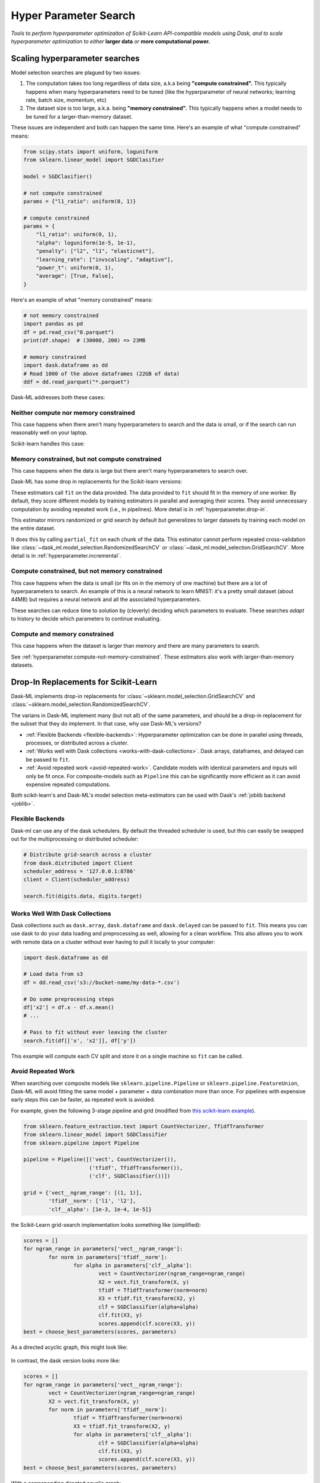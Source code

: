 Hyper Parameter Search
======================

*Tools to perform hyperparameter optimizaiton of Scikit-Learn API-compatible
models using Dask, and to scale hyperparameter optimization to either* **larger
data** *or* **more computational power.**

Scaling hyperparameter searches
-------------------------------

Model selection searches are plagued by two issues:

1. The computation takes too long regardless of data size, a.k.a being
   **"compute constrained".** This typically happens when many hyperparameters
   need to be tuned (like the hyperparameter of neural networks; learning rate,
   batch size, momentum, etc)
2. The dataset size is too large, a.k.a. being **"memory constrained".** This
   typically happens when a model needs to be tuned for a larger-than-memory
   dataset.

These issues are independent and both can happen the same time. Here's an
example of what "compute constrained" means:

.. code:: python

   from scipy.stats import uniform, loguniform
   from sklearn.linear_model import SGDClasifier

   model = SGDClasifier()

   # not compute constrained
   params = {"l1_ratio": uniform(0, 1)}

   # compute constrained
   params = {
       "l1_ratio": uniform(0, 1),
       "alpha": loguniform(1e-5, 1e-1),
       "penalty": ["l2", "l1", "elasticnet"],
       "learning_rate": ["invscaling", "adaptive"],
       "power_t": uniform(0, 1),
       "average": [True, False],
   }

Here's an example of what "memory constrained" means:

.. code:: python

   # not memory constrained
   import pandas as pd
   df = pd.read_csv("0.parquet")
   print(df.shape)  # (30000, 200) => 23MB

   # memory constrained
   import dask.dataframe as dd
   # Read 1000 of the above dataframes (22GB of data)
   ddf = dd.read_parquet("*.parquet")


Dask-ML addresses both these cases:

Neither compute nor memory constrained
^^^^^^^^^^^^^^^^^^^^^^^^^^^^^^^^^^^^^^

This case happens when there aren't many hyperparameters to search and the data
is small, or if the search can run reasonably well on your laptop.

Scikit-learn handles this case:

.. autosummary::
   sklearn.model_selection.GridSearchCV
   sklearn.model_selection.RandomizedSearchCV

Memory constrained, but not compute constrained
^^^^^^^^^^^^^^^^^^^^^^^^^^^^^^^^^^^^^^^^^^^^^^^

This case happens when the data is large but there aren't many hyperparameters
to search over.

Dask-ML has some drop in replacements for the Scikit-learn versions:

.. autosummary::
   dask_ml.model_selection.GridSearchCV
   dask_ml.model_selection.RandomizedSearchCV

These estimators call ``fit`` on the data provided. The data provided to
``fit`` should fit in the memory of one worker. By default, they score
different models by training estimators in parallel and averaging their scores.
They avoid unnecessary computation by avoiding repeated work (i.e., in
pipelines). More detail is in :ref:`hyperparameter.drop-in`.

This estimator mirrors randomized or grid search by default but generalizes to
larger datasets by training each model on the entire dataset.

.. autosummary::
   dask_ml.model_selection.IncrementalSearchCV

It does this by calling ``partial_fit`` on each chunk of the data.  This
estimator cannot perform repeated cross-validation like
:class:`~dask_ml.model_selection.RandomizedSearchCV` or
:class:`~dask_ml.model_selection.GridSearchCV`. More detail is in
:ref:`hyperparameter.incremental`.

.. _hyperparameter.compute-not-memory-constrained:

Compute constrained, but not memory constrained
^^^^^^^^^^^^^^^^^^^^^^^^^^^^^^^^^^^^^^^^^^^^^^^

This case happens when the data is small (or fits on in the memory of one
machine) but there are a lot of hyperparameters to search. An example of this
is a neural network to learn MNIST: it's a pretty small dataset (about 44MB) but requires a neural network and all the associated hyperparameters.

.. autosummary::
   dask_ml.model_selection.HyperbandSearchCV
   dask_ml.model_selection.SuccessiveHalvingSearchCV

These searches can reduce time to solution by (cleverly) deciding which
parameters to evaluate. These searches *adapt* to history to decide which
parameters to continue evaluating.

Compute and memory constrained
^^^^^^^^^^^^^^^^^^^^^^^^^^^^^^

This case happens when the dataset is larger than memory and there are many
parameters to search.

See :ref:`hyperparameter.compute-not-memory-constrained`. These estimators also
work with larger-than-memory datasets.

.. _hyperparameter.drop-in:

Drop-In Replacements for Scikit-Learn
-------------------------------------

Dask-ML implements drop-in replacements for
:class:`~sklearn.model_selection.GridSearchCV` and
:class:`~sklearn.model_selection.RandomizedSearchCV`.

.. autosummary::
   dask_ml.model_selection.GridSearchCV
   dask_ml.model_selection.RandomizedSearchCV

The varians in Dask-ML implement many (but not all) of the same parameters,
and should be a drop-in replacement for the subset that they do implement.
In that case, why use Dask-ML's versions?

- :ref:`Flexible Backends <flexible-backends>`: Hyperparameter
  optimization can be done in parallel using threads, processes, or distributed
  across a cluster.

- :ref:`Works well with Dask collections <works-with-dask-collections>`. Dask
  arrays, dataframes, and delayed can be passed to ``fit``.

- :ref:`Avoid repeated work <avoid-repeated-work>`. Candidate models with
  identical parameters and inputs will only be fit once. For
  composite-models such as ``Pipeline`` this can be significantly more
  efficient as it can avoid expensive repeated computations.

Both scikit-learn's and Dask-ML's model selection meta-estimators can be used
with Dask's :ref:`joblib backend <joblib>`.

.. _flexible-backends:

Flexible Backends
^^^^^^^^^^^^^^^^^

Dask-ml can use any of the dask schedulers. By default the threaded
scheduler is used, but this can easily be swapped out for the multiprocessing
or distributed scheduler:

.. code-block:: python

    # Distribute grid-search across a cluster
    from dask.distributed import Client
    scheduler_address = '127.0.0.1:8786'
    client = Client(scheduler_address)

    search.fit(digits.data, digits.target)


.. _works-with-dask-collections:

Works Well With Dask Collections
^^^^^^^^^^^^^^^^^^^^^^^^^^^^^^^^

Dask collections such as ``dask.array``, ``dask.dataframe`` and
``dask.delayed`` can be passed to ``fit``. This means you can use dask to do
your data loading and preprocessing as well, allowing for a clean workflow.
This also allows you to work with remote data on a cluster without ever having
to pull it locally to your computer:

.. code-block:: python

    import dask.dataframe as dd

    # Load data from s3
    df = dd.read_csv('s3://bucket-name/my-data-*.csv')

    # Do some preprocessing steps
    df['x2'] = df.x - df.x.mean()
    # ...

    # Pass to fit without ever leaving the cluster
    search.fit(df[['x', 'x2']], df['y'])

This example will compute each CV split and store it on a single machine so
``fit`` can be called.

.. _avoid-repeated-work:

Avoid Repeated Work
^^^^^^^^^^^^^^^^^^^

When searching over composite models like ``sklearn.pipeline.Pipeline`` or
``sklearn.pipeline.FeatureUnion``, Dask-ML will avoid fitting the same
model + parameter + data combination more than once. For pipelines with
expensive early steps this can be faster, as repeated work is avoided.

For example, given the following 3-stage pipeline and grid (modified from `this
scikit-learn example
<http://scikit-learn.org/stable/auto_examples/model_selection/grid_search_text_feature_extraction.html>`__).

.. code-block:: python

    from sklearn.feature_extraction.text import CountVectorizer, TfidfTransformer
    from sklearn.linear_model import SGDClassifier
    from sklearn.pipeline import Pipeline

    pipeline = Pipeline([('vect', CountVectorizer()),
                         ('tfidf', TfidfTransformer()),
                         ('clf', SGDClassifier())])

    grid = {'vect__ngram_range': [(1, 1)],
            'tfidf__norm': ['l1', 'l2'],
            'clf__alpha': [1e-3, 1e-4, 1e-5]}

the Scikit-Learn grid-search implementation looks something like (simplified):

.. code-block:: python

	scores = []
	for ngram_range in parameters['vect__ngram_range']:
		for norm in parameters['tfidf__norm']:
			for alpha in parameters['clf__alpha']:
				vect = CountVectorizer(ngram_range=ngram_range)
				X2 = vect.fit_transform(X, y)
				tfidf = TfidfTransformer(norm=norm)
				X3 = tfidf.fit_transform(X2, y)
				clf = SGDClassifier(alpha=alpha)
				clf.fit(X3, y)
				scores.append(clf.score(X3, y))
	best = choose_best_parameters(scores, parameters)


As a directed acyclic graph, this might look like:

.. figure:: images/unmerged_grid_search_graph.svg
   :alt: "scikit-learn grid-search directed acyclic graph"
   :align: center


In contrast, the dask version looks more like:

.. code-block:: python

	scores = []
	for ngram_range in parameters['vect__ngram_range']:
		vect = CountVectorizer(ngram_range=ngram_range)
		X2 = vect.fit_transform(X, y)
		for norm in parameters['tfidf__norm']:
			tfidf = TfidfTransformer(norm=norm)
			X3 = tfidf.fit_transform(X2, y)
			for alpha in parameters['clf__alpha']:
				clf = SGDClassifier(alpha=alpha)
				clf.fit(X3, y)
				scores.append(clf.score(X3, y))
	best = choose_best_parameters(scores, parameters)


With a corresponding directed acyclic graph:

.. figure:: images/merged_grid_search_graph.svg
   :alt: "Dask-ML grid-search directed acyclic graph"
   :align: center


Looking closely, you can see that the Scikit-Learn version ends up fitting
earlier steps in the pipeline multiple times with the same parameters and data.
Due to the increased flexibility of Dask over Joblib, we're able to merge these
tasks in the graph and only perform the fit step once for any
parameter/data/model combination. For pipelines that have relatively
expensive early steps, this can be a big win when performing a grid search.

.. _hyperparameter.incremental:


Incremental Hyperparameter Optimization
---------------------------------------

.. autosummary::
   dask_ml.model_selection.IncrementalSearchCV
   dask_ml.model_selection.HyperbandSearchCV
   dask_ml.model_selection.SuccessiveHalvingSearchCV

These estimators act identically. The example will use
:class:`~dask_ml.model_selection.HyperbandSearchCV`.

.. note::

   These estimators require that the model implement ``partial_fit``

By default, these class will call ``partial_fit`` on each chunk of the data.
These classes can stop training any models if their score stops increasing
(via ``patience`` and ``tol``). They even get one step fancier, and can choose
which models to call ``partial_fit`` on.

First, let's look at basic usage. Some more adaptive use will be detailed in
:ref:`hyperparameter.adaptive`.

Basic use
^^^^^^^^^

This section uses :class:`~dask_ml.model_selection.HyperbandSearchCV`, but it can
also be applied to to :class:`~dask_ml.model_selection.IncrementalSearchCV` too.

.. ipython:: python

    from dask.distributed import Client
    client = Client()
    import numpy as np
    from dask_ml.datasets import make_classification
    X, y = make_classification(chunks=20, random_state=0)

Our underlying model is an :class:`sklearn.linear_model.SGDClasifier`. We
specify a few parameters common to each clone of the model:

.. ipython:: python

    from sklearn.linear_model import SGDClassifier
    clf = SGDClassifier(tol=1e-3, penalty='elasticnet', random_state=0)

We also define the distribution of parameters from which we will sample:

.. ipython:: python

    params = {'alpha': np.logspace(-2, 1, num=1000),
              'l1_ratio': np.linspace(0, 1, num=1000),
              'average': [True, False]}


Finally we create many random models in this parameter space and
train-and-score them until we find the best one.

.. ipython:: python

    from dask_ml.model_selection import HyperbandSearchCV

    search = HyperbandSearchCV(clf, params, max_iter=81, random_state=0)
    search.fit(X, y, classes=[0, 1]);
    search.best_score_
    search.best_params_

Note that when you do post-fit tasks like ``search.score``, the underlying
model's score method is used. If that is unable to handle a
larger-than-memory Dask Array, you'll exhaust your machines memory. If you plan
to use post-estimation features like scoring or prediction, we recommend using
:class:`dask_ml.wrappers.ParallelPostFit`.

.. ipython:: python

   from dask_ml.wrappers import ParallelPostFit
   params = {'estimator__alpha': np.logspace(-2, 1, num=1000),
             'estimator__l1_ratio': np.linspace(0, 1, num=1000)}
   est = ParallelPostFit(SGDClassifier(tol=1e-3, random_state=0))
   search = HyperbandSearchCV(est, params, max_iter=9, random_state=0)
   search.fit(X, y, classes=[0, 1]);
   search.score(X, y)

Note that the parameter names include the ``estimator__`` prefix, as we're
tuning the hyperparameters of the :class:`sklearn.linear_model.SGDClasifier`
that's underlying the :class:`dask_ml.wrappers.ParallelPostFit`.

.. _hyperparameter.adaptive:

Adaptive Hyperparameter Optimization
------------------------------------

:class:`~dask_ml.model_selection.HyperbandSearchCV` determines when to
stop calling ``partial_fit`` by `adapting to previous calls`. It has several
niceties:

* :class:`~dask_ml.model_selection.HyperbandSearchCV` will *quickly* find high
  performing models (and provably too!)
* :class:`~dask_ml.model_selection.HyperbandSearchCV` has simple input
  parameters (it only requires ``max_iter``). This is simpler than
  :class:`~dask_ml.model_selection.RandomizedSearchCV`, which requires
  ``max_iter`` and ``n_initial_parameters``.

More detail and performance comparisons with
:class:`~dask_ml.model_selection.IncrementalSearchCV` are in the Dask blog:
"`Better and faster hyperparameter optimization with Dask
<https://blog.dask.org/2019/09/30/dask-hyperparam-opt>`_", which includes a
section on "`Hyperband parameters: rule of thumb
<https://blog.dask.org/2019/09/30/dask-hyperparam-opt#hyperband-parameters-rule-of-thumb>`_,
which mentions how to select ``max_iter`` and the Dask array chunk size.

:class:`~dask_ml.model_selection.IncrementalSearchCV` can adapt to previous
scores by changing ``decay_rate`` (``decay_rate=1`` is suggested `if` it's
changed).
